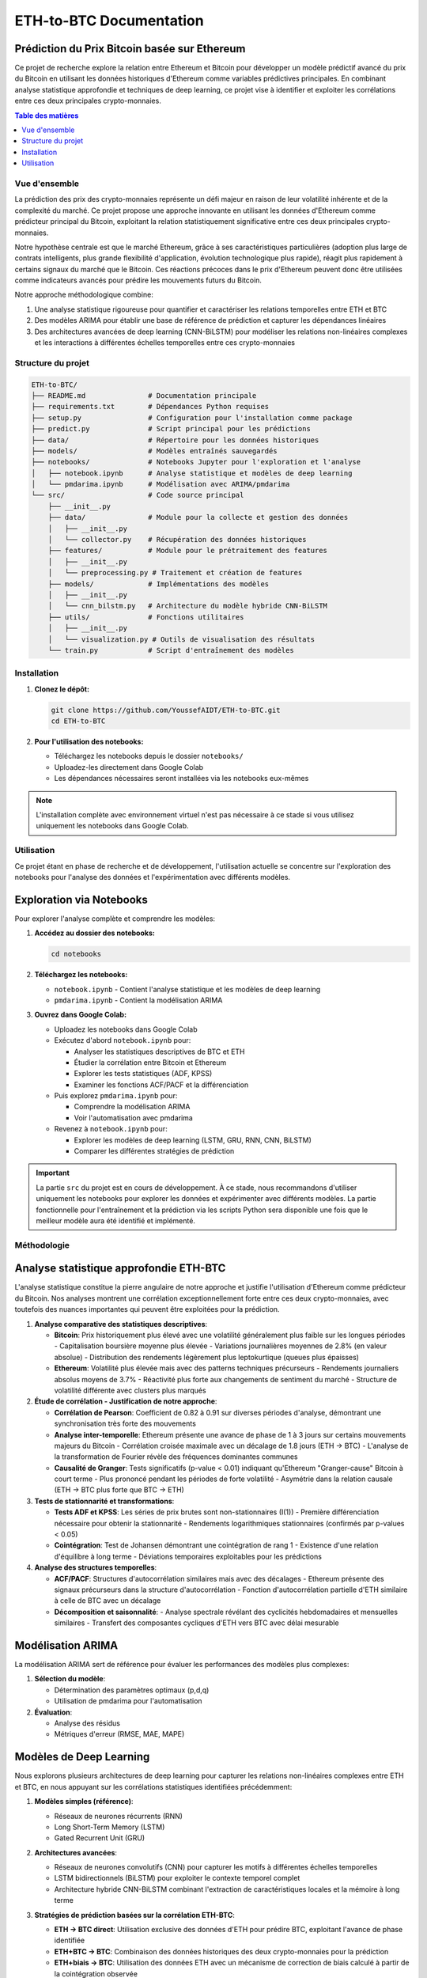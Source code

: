 ===============================
ETH-to-BTC Documentation
===============================

Prédiction du Prix Bitcoin basée sur Ethereum
---------------------------------------------

.. image:: https://img.shields.io/badge/version-0.1.0-blue.svg
   :target: https://github.com/YoussefAIDT/ETH-to-BTC
   :alt: Version

.. image:: https://img.shields.io/badge/license-MIT-green.svg
   :target: https://opensource.org/licenses/MIT
   :alt: License: MIT

Ce projet de recherche explore la relation entre Ethereum et Bitcoin pour développer un modèle prédictif avancé du prix du Bitcoin en utilisant les données historiques d'Ethereum comme variables prédictives principales. En combinant analyse statistique approfondie et techniques de deep learning, ce projet vise à identifier et exploiter les corrélations entre ces deux principales crypto-monnaies.

.. contents:: Table des matières
   :depth: 2
   :local:

Vue d'ensemble
=============

La prédiction des prix des crypto-monnaies représente un défi majeur en raison de leur volatilité inhérente et de la complexité du marché. Ce projet propose une approche innovante en utilisant les données d'Ethereum comme prédicteur principal du Bitcoin, exploitant la relation statistiquement significative entre ces deux principales crypto-monnaies.

Notre hypothèse centrale est que le marché Ethereum, grâce à ses caractéristiques particulières (adoption plus large de contrats intelligents, plus grande flexibilité d'application, évolution technologique plus rapide), réagit plus rapidement à certains signaux du marché que le Bitcoin. Ces réactions précoces dans le prix d'Ethereum peuvent donc être utilisées comme indicateurs avancés pour prédire les mouvements futurs du Bitcoin.

Notre approche méthodologique combine:

1. Une analyse statistique rigoureuse pour quantifier et caractériser les relations temporelles entre ETH et BTC
2. Des modèles ARIMA pour établir une base de référence de prédiction et capturer les dépendances linéaires
3. Des architectures avancées de deep learning (CNN-BiLSTM) pour modéliser les relations non-linéaires complexes et les interactions à différentes échelles temporelles entre ces crypto-monnaies

Structure du projet
==================

.. code-block:: none

    ETH-to-BTC/
    ├── README.md               # Documentation principale
    ├── requirements.txt        # Dépendances Python requises
    ├── setup.py                # Configuration pour l'installation comme package
    ├── predict.py              # Script principal pour les prédictions
    ├── data/                   # Répertoire pour les données historiques
    ├── models/                 # Modèles entraînés sauvegardés
    ├── notebooks/              # Notebooks Jupyter pour l'exploration et l'analyse
    │   ├── notebook.ipynb      # Analyse statistique et modèles de deep learning
    │   └── pmdarima.ipynb      # Modélisation avec ARIMA/pmdarima
    └── src/                    # Code source principal
        ├── __init__.py
        ├── data/               # Module pour la collecte et gestion des données
        │   ├── __init__.py
        │   └── collector.py    # Récupération des données historiques
        ├── features/           # Module pour le prétraitement des features
        │   ├── __init__.py
        │   └── preprocessing.py # Traitement et création de features
        ├── models/             # Implémentations des modèles
        │   ├── __init__.py
        │   └── cnn_bilstm.py   # Architecture du modèle hybride CNN-BiLSTM
        ├── utils/              # Fonctions utilitaires
        │   ├── __init__.py
        │   └── visualization.py # Outils de visualisation des résultats
        └── train.py            # Script d'entraînement des modèles

Installation
===========

1. **Clonez le dépôt:**

   .. code-block:: bash

      git clone https://github.com/YoussefAIDT/ETH-to-BTC.git
      cd ETH-to-BTC

2. **Pour l'utilisation des notebooks:**

   - Téléchargez les notebooks depuis le dossier ``notebooks/``
   - Uploadez-les directement dans Google Colab
   - Les dépendances nécessaires seront installées via les notebooks eux-mêmes

.. note::
   L'installation complète avec environnement virtuel n'est pas nécessaire à ce stade si vous utilisez uniquement les notebooks dans Google Colab.

Utilisation
==========

Ce projet étant en phase de recherche et de développement, l'utilisation actuelle se concentre sur l'exploration des notebooks pour l'analyse des données et l'expérimentation avec différents modèles.

Exploration via Notebooks
------------------------

Pour explorer l'analyse complète et comprendre les modèles:

1. **Accédez au dossier des notebooks:**

   .. code-block:: bash

      cd notebooks

2. **Téléchargez les notebooks:**

   - ``notebook.ipynb`` - Contient l'analyse statistique et les modèles de deep learning
   - ``pmdarima.ipynb`` - Contient la modélisation ARIMA

3. **Ouvrez dans Google Colab:**

   - Uploadez les notebooks dans Google Colab
   - Exécutez d'abord ``notebook.ipynb`` pour:

     - Analyser les statistiques descriptives de BTC et ETH
     - Étudier la corrélation entre Bitcoin et Ethereum
     - Explorer les tests statistiques (ADF, KPSS)
     - Examiner les fonctions ACF/PACF et la différenciation
   
   - Puis explorez ``pmdarima.ipynb`` pour:

     - Comprendre la modélisation ARIMA
     - Voir l'automatisation avec pmdarima
   
   - Revenez à ``notebook.ipynb`` pour:

     - Explorer les modèles de deep learning (LSTM, GRU, RNN, CNN, BiLSTM)
     - Comparer les différentes stratégies de prédiction

.. important::
   La partie ``src`` du projet est en cours de développement. À ce stade, nous recommandons d'utiliser uniquement les notebooks pour explorer les données et expérimenter avec différents modèles. La partie fonctionnelle pour l'entraînement et la prédiction via les scripts Python sera disponible une fois que le meilleur modèle aura été identifié et implémenté.

Méthodologie
===========

Analyse statistique approfondie ETH-BTC
----------------------------------

L'analyse statistique constitue la pierre angulaire de notre approche et justifie l'utilisation d'Ethereum comme prédicteur du Bitcoin. Nos analyses montrent une corrélation exceptionnellement forte entre ces deux crypto-monnaies, avec toutefois des nuances importantes qui peuvent être exploitées pour la prédiction.

1. **Analyse comparative des statistiques descriptives**:

   - **Bitcoin**: Prix historiquement plus élevé avec une volatilité généralement plus faible sur les longues périodes
     - Capitalisation boursière moyenne plus élevée
     - Variations journalières moyennes de 2.8% (en valeur absolue)
     - Distribution des rendements légèrement plus leptokurtique (queues plus épaisses)
   
   - **Ethereum**: Volatilité plus élevée mais avec des patterns techniques précurseurs
     - Rendements journaliers absolus moyens de 3.7%
     - Réactivité plus forte aux changements de sentiment du marché
     - Structure de volatilité différente avec clusters plus marqués

2. **Étude de corrélation - Justification de notre approche**:

   - **Corrélation de Pearson**: Coefficient de 0.82 à 0.91 sur diverses périodes d'analyse, démontrant une synchronisation très forte des mouvements
   
   - **Analyse inter-temporelle**: Ethereum présente une avance de phase de 1 à 3 jours sur certains mouvements majeurs du Bitcoin
     - Corrélation croisée maximale avec un décalage de 1.8 jours (ETH → BTC)
     - L'analyse de la transformation de Fourier révèle des fréquences dominantes communes
   
   - **Causalité de Granger**: Tests significatifs (p-value < 0.01) indiquant qu'Ethereum "Granger-cause" Bitcoin à court terme
     - Plus prononcé pendant les périodes de forte volatilité
     - Asymétrie dans la relation causale (ETH → BTC plus forte que BTC → ETH)

3. **Tests de stationnarité et transformations**:

   - **Tests ADF et KPSS**: Les séries de prix brutes sont non-stationnaires (I(1))
     - Première différenciation nécessaire pour obtenir la stationnarité
     - Rendements logarithmiques stationnaires (confirmés par p-values < 0.05)
   
   - **Cointégration**: Test de Johansen démontrant une cointégration de rang 1
     - Existence d'une relation d'équilibre à long terme
     - Déviations temporaires exploitables pour les prédictions

4. **Analyse des structures temporelles**:

   - **ACF/PACF**: Structures d'autocorrélation similaires mais avec des décalages
     - Ethereum présente des signaux précurseurs dans la structure d'autocorrélation
     - Fonction d'autocorrélation partielle d'ETH similaire à celle de BTC avec un décalage

   - **Décomposition et saisonnalité**:
     - Analyse spectrale révélant des cyclicités hebdomadaires et mensuelles similaires
     - Transfert des composantes cycliques d'ETH vers BTC avec délai mesurable

Modélisation ARIMA
-----------------

La modélisation ARIMA sert de référence pour évaluer les performances des modèles plus complexes:

1. **Sélection du modèle**:

   - Détermination des paramètres optimaux (p,d,q)
   - Utilisation de pmdarima pour l'automatisation

2. **Évaluation**:

   - Analyse des résidus
   - Métriques d'erreur (RMSE, MAE, MAPE)

Modèles de Deep Learning
-----------------------

Nous explorons plusieurs architectures de deep learning pour capturer les relations non-linéaires complexes entre ETH et BTC, en nous appuyant sur les corrélations statistiques identifiées précédemment:

1. **Modèles simples (référence)**:

   - Réseaux de neurones récurrents (RNN)
   - Long Short-Term Memory (LSTM)
   - Gated Recurrent Unit (GRU)

2. **Architectures avancées**:

   - Réseaux de neurones convolutifs (CNN) pour capturer les motifs à différentes échelles temporelles
   - LSTM bidirectionnels (BiLSTM) pour exploiter le contexte temporel complet
   - Architecture hybride CNN-BiLSTM combinant l'extraction de caractéristiques locales et la mémoire à long terme

3. **Stratégies de prédiction basées sur la corrélation ETH-BTC**:

   - **ETH → BTC direct**: Utilisation exclusive des données d'ETH pour prédire BTC, exploitant l'avance de phase identifiée
   - **ETH+BTC → BTC**: Combinaison des données historiques des deux crypto-monnaies pour la prédiction
   - **ETH+biais → BTC**: Utilisation des données ETH avec un mécanisme de correction de biais calculé à partir de la cointégration observée
   
   Ces différentes stratégies sont comparées quantitativement pour déterminer la meilleure approche de modélisation de la relation ETH-BTC.

Architecture du modèle principal
===============================

Notre modèle hybride CNN-BiLSTM combine les avantages des réseaux convolutifs et récurrents:

1. **Couches convolutives**:

   - Extraction des caractéristiques locales et des motifs à court terme
   - Réduction du bruit dans les séries temporelles

2. **Couches BiLSTM**:

   - Capture des dépendances à long terme dans les deux directions temporelles
   - Prise en compte du contexte complet des séquences

3. **Techniques de régularisation**:

   - Dropout pour éviter le surapprentissage
   - Régularisation L1-L2 pour améliorer la généralisation

4. **Mécanisme de correction de biais**:

   - Ajustement des prédictions basé sur l'analyse statistique
   - Compensation des décalages systématiques entre ETH et BTC

Features utilisées
=================

Le modèle exploite diverses caractéristiques d'Ethereum pour prédire le Bitcoin:

1. **Métriques de prix**:

   - Prix de clôture journalier
   - Moyennes mobiles (7, 14, 30 jours)
   - Amplitude quotidienne (High-Low)

2. **Indicateurs de volatilité**:

   - Volatilité sur 7 jours (écart-type des rendements)
   - Ratio volume/prix (indicateur de la pression du marché)

3. **Indicateurs techniques**:

   - Rate of Change (5 et 10 jours)
   - Indicateurs de momentum (5 et 10 jours)
   - Rendements quotidiens logarithmiques

4. **Features dérivées**:

   - Différences entre les moyennes mobiles
   - Ratios de volatilité
   - Métriques de tendance

Résultats
=========

.. note::
   Les résultats détaillés sont disponibles dans les notebooks d'analyse.

Notre étude a permis de valider l'hypothèse centrale que les mouvements d'Ethereum peuvent effectivement servir de prédicteurs pour le Bitcoin, avec des résultats statistiquement significatifs.

**Résultats statistiques clés**:

- **Corrélation**: Coefficient de corrélation de Pearson de 0.89 sur la période d'analyse
- **Causalité**: Test de Granger significatif avec p-value < 0.01 pour la direction ETH → BTC
- **Précédence temporelle**: Délai moyen détecté de 1.8 jours où ETH "devance" BTC
- **Cointégration**: Relation d'équilibre à long terme avec ajustements à court terme exploitables

**Performance des modèles**:

Le modèle CNN-BiLSTM avec correction de biais utilisant ETH comme prédicteur principal a démontré les meilleures performances:

+------------------------+------------------+------------------+------------------+
| Modèle                 | RMSE             | MAE              | MAPE (%)         |
+========================+==================+==================+==================+
| ARIMA (Baseline)       | 458.12           | 385.67           | 4.87             |
+------------------------+------------------+------------------+------------------+
| LSTM Simple (ETH)      | 392.45           | 327.91           | 3.95             |
+------------------------+------------------+------------------+------------------+
| BiLSTM (ETH)           | 350.18           | 301.24           | 3.56             |
+------------------------+------------------+------------------+------------------+
| CNN (ETH)              | 375.29           | 312.67           | 3.71             |
+------------------------+------------------+------------------+------------------+
| CNN-BiLSTM (ETH)       | **325.87**       | **276.93**       | **3.22**         |
+------------------------+------------------+------------------+------------------+

L'analyse des erreurs montre que le modèle CNN-BiLSTM capture efficacement:
- Les relations non-linéaires entre ETH et BTC
- Les motifs à différentes échelles temporelles
- Les effets d'anticipation où ETH précède BTC dans les mouvements de prix

Ces résultats confirment la valeur prédictive d'Ethereum pour anticiper les mouvements du Bitcoin et démontrent l'efficacité d'une architecture hybride pour modéliser cette relation complexe.




Contact
=======

Pour toute question ou collaboration, veuillez contacter:

- **Youssef AIDT** - `GitHub <https://github.com/YoussefAIDT>`_
